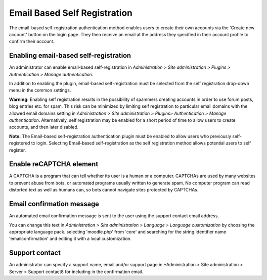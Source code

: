 .. _email-based_self_registration:

Email Based Self Registration
==============================
The email-based self-registration authentication method enables users to create their own accounts via the 'Create new account' button on the login page. They then receive an email at the address they specified in their account profile to confirm their account. 


Enabling email-based self-registration
----------------------------------------
An administrator can enable email-based self-registration in *Administration > Site administration > Plugins > Authentication > Manage authentication*.

In addition to enabling the plugin, email-based self-registration must be selected from the self registration drop-down menu in the common settings.

**Warning:** Enabling self registration results in the possibility of spammers creating accounts in order to use forum posts, blog entries etc. for spam. This risk can be minimized by limiting self registration to particular email domains with the allowed email domains setting in *Administration > Site administration > Plugins> Authentication > Manage authentication*. Alternatively, self registration may be enabled for a short period of time to allow users to create accounts, and then later disabled.

**Note:** The Email-based self-registration authentication plugin must be enabled to allow users who previously self-registered to login. Selecting Email-based self-registration as the self registration method allows potential users to self register. 

.. image:: _images/emailbased.png

Enable reCAPTCHA element
--------------------------
A CAPTCHA is a program that can tell whether its user is a human or a computer. CAPTCHAs are used by many websites to prevent abuse from bots, or automated programs usually written to generate spam. No computer program can read distorted text as well as humans can, so bots cannot navigate sites protected by CAPTCHAs.


Email confirmation message
----------------------------
An automated email confirmation message is sent to the user using the support contact email address.

You can change this text in *Administration > Site administration > Language > Language customization* by choosing the appropriate language pack. selecting 'moodle.php' from 'core' and searching for the string identifier name 'emailconfirmation' and editing it with a local customization. 


Support contact
-----------------
An administrator can specify a support name, email and/or support page in *Administration > Site administration > Server > Support contact8 for including in the confirmation email. 
